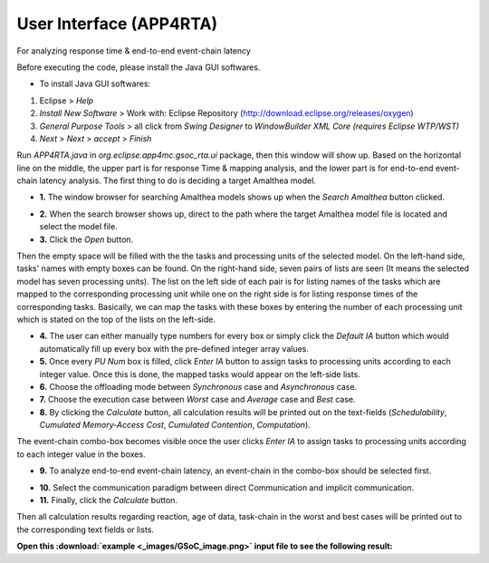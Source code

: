 **User Interface (APP4RTA)**
############################

For analyzing response time & end-to-end event-chain latency

.. image:: /_images/app4rta/main.png
	:width: 800
	:alt: main

Before executing the code, please install the Java GUI softwares.

* To install Java GUI softwares:
1. Eclipse > `Help`
2. `Install New Software` > Work with: Eclipse Repository (http://download.eclipse.org/releases/oxygen)
3. `General Purpose Tools` > all click from `Swing Designer` to `WindowBuilder XML Core (requires Eclipse WTP/WST)`
4. `Next` > `Next` > `accept` > `Finish`

.. image:: /_images/app4rta/0.png
	:width: 800
	:alt: 0

Run `APP4RTA.java` in `org.eclipse.app4mc.gsoc_rta.ui` package, then this window will show up.
Based on the horizontal line on the middle, the upper part is for response Time & mapping analysis, and the lower part is for end-to-end event-chain latency analysis.
The first thing to do is deciding a target Amalthea model.

* **1.** The window browser for searching Amalthea models shows up when the `Search Amalthea` button clicked.

.. image:: /_images/app4rta/1.png
	:width: 400
	:alt: 1

* **2.** When the search browser shows up, direct to the path where the target Amalthea model file is located and select the model file.

* **3.** Click the `Open` button.

.. image:: /_images/app4rta/2.png
	:width: 600
	:alt: 2

Then the empty space will be filled with the the tasks and processing units of the selected model.
On the left-hand side, tasks' names with empty boxes can be found.
On the right-hand side, seven pairs of lists are seen (It means the selected model has seven processing units).
The list on the left side of each pair is for listing names of the tasks which are mapped to the corresponding processing unit while one on the right side is for listing response times of the corresponding tasks. 
Basically, we can map the tasks with these boxes by entering the number of each processing unit which is stated on the top of the lists on the left-side.

* **4.** The user can either manually type numbers for every box or simply click the `Default IA` button which would automatically fill up every box with the pre-defined integer array values.

* **5.** Once every `PU Num` box is filled, click `Enter IA` button to assign tasks to processing units according to each integer value. Once this is done, the mapped tasks would appear on the left-side lists.

* **6.** Choose the offloading mode between `Synchronous` case and `Asynchronous` case.

* **7.** Choose the execution case between `Worst` case and `Average` case and `Best` case.

* **8.** By clicking the `Calculate` button, all calculation results will be printed out on the text-fields (`Schedulability`, `Cumulated Memory-Access Cost`, `Cumulated Contention`, `Computation`).

.. image:: /_images/app4rta/3.png
	:width: 800
	:alt: 3

The event-chain combo-box becomes visible once the user clicks `Enter IA` to assign tasks to processing units according to each integer value in the boxes.

* **9.** To analyze end-to-end event-chain latency, an event-chain in the combo-box should be selected first.

.. image:: /_images/app4rta/4.png
	:width: 600
	:alt: 4

* **10.** Select the communication paradigm between direct Communication and implicit communication.

* **11.** Finally, click the `Calculate` button.

Then all calculation results regarding reaction, age of data, task-chain in the worst and best cases will be printed out to the corresponding text fields or lists.


**Open this :download:`example <_images/GSoC_image.png>` input file to see the following result:**